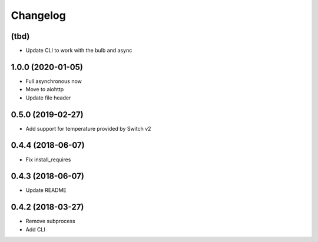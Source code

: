 Changelog
=========

(tbd)
-----

- Update CLI to work with the bulb and async

1.0.0 (2020-01-05)
------------------

- Full asynchronous now
- Move to aiohttp
- Update file header

0.5.0 (2019-02-27)
------------------

- Add support for temperature provided by Switch v2

0.4.4 (2018-06-07)
------------------

- Fix install_requires

0.4.3 (2018-06-07)
------------------

- Update README

0.4.2 (2018-03-27)
------------------

- Remove subprocess
- Add CLI
